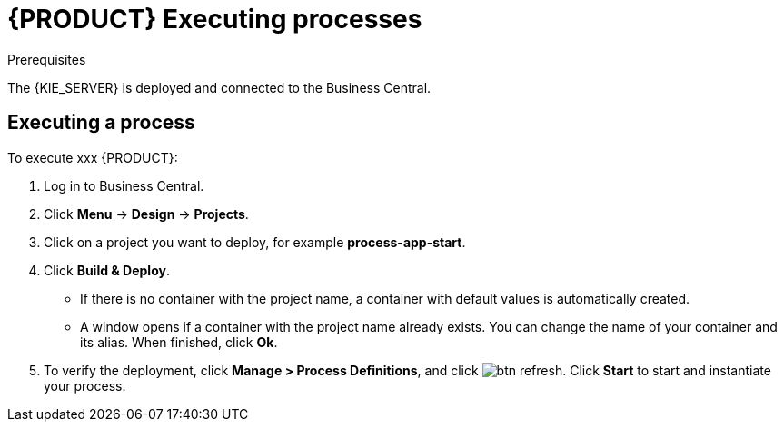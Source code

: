 [id='executing_processes']
= {PRODUCT} Executing processes

.Prerequisites

The {KIE_SERVER} is deployed and connected to the Business Central.

== Executing a process

To execute xxx {PRODUCT}:

. Log in to Business Central.
. Click *Menu* -> *Design* -> *Projects*.
. Click on a project you want to deploy, for example *process-app-start*.
. Click *Build & Deploy*.
+
* If there is no container with the project name, a container with default values is automatically created.
* A window opens if a container with the project name already exists. You can change the name of your container and its alias. When finished, click *Ok*.

. To verify the deployment, click *Manage > Process Definitions*, and click image:btn_refresh.png[]. Click *Start* to start and instantiate your process.
